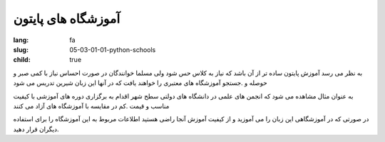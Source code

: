 آموزشگاه های پایتون
###################

:lang: fa
:slug: 05-03-01-01-python-schools
:child: true

به نظر می رسد آموزش پایتون ساده تر از آن باشد که نیاز به کلاس حس شود ولی مسلما خوانندگان در صورت احساس نیاز با کمی صبر و حوصله و .جستجو آموزشگاه های معتبری را خواهند یافت که در آنها این زبان شیرین تدریس می شود

به عنوان مثال مشاهده می شود که انجمن های علمی در دانشگاه های دولتی سطح شهر اقدام به برگزاری دوره های آموزشی با کیفیت مناسب و قیمت .کم در مقایسه با آموزشگاه های آزاد می کنند

در صورتی که در آموزشگاهی این زبان را می آموزید و از کیفیت آموزش آنجا راضی هستید اطلاعات مربوط به این آموزشگاه را برای استفاده دیگران قرار دهید.
